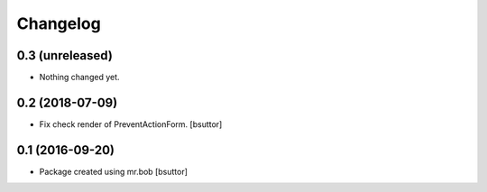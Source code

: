 Changelog
=========

0.3 (unreleased)
----------------

- Nothing changed yet.


0.2 (2018-07-09)
----------------

- Fix check render of PreventActionForm.
  [bsuttor]


0.1 (2016-09-20)
----------------

- Package created using mr.bob
  [bsuttor]
